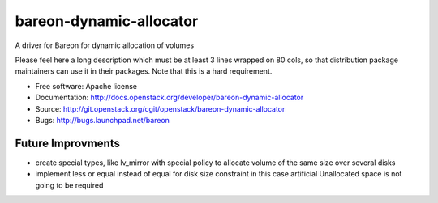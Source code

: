 ========================
bareon-dynamic-allocator
========================

A driver for Bareon for dynamic allocation of volumes

Please feel here a long description which must be at least 3 lines wrapped on
80 cols, so that distribution package maintainers can use it in their packages.
Note that this is a hard requirement.

* Free software: Apache license
* Documentation: http://docs.openstack.org/developer/bareon-dynamic-allocator
* Source: http://git.openstack.org/cgit/openstack/bareon-dynamic-allocator
* Bugs: http://bugs.launchpad.net/bareon

Future Improvments
------------------

* create special types, like lv_mirror with special policy to allocate volume of the same size over several disks
* implement less or equal instead of equal for disk size constraint in this case artificial Unallocated space is not going to be required
